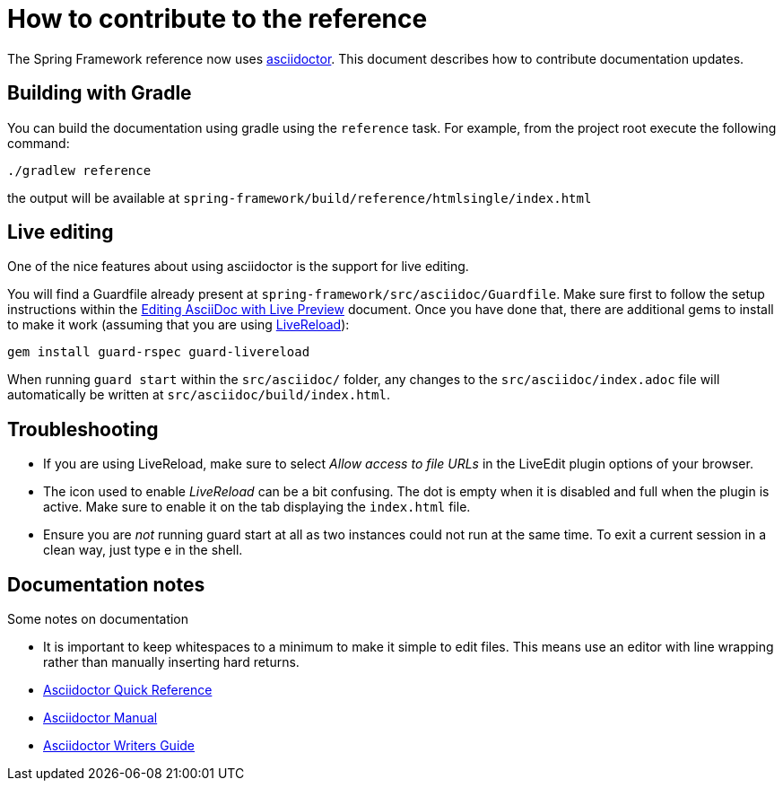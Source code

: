 = How to contribute to the reference

The Spring Framework reference now uses http://asciidoctor.org/[asciidoctor]. This document describes how to contribute documentation updates.

== Building with Gradle

You can build the documentation using gradle using the `reference` task. For example, from the project root execute the following command:

  ./gradlew reference

the output will be available at `spring-framework/build/reference/htmlsingle/index.html`

== Live editing

One of the nice features about using asciidoctor is the support for live editing.

You will find a Guardfile already present at `spring-framework/src/asciidoc/Guardfile`. Make sure first to follow
the setup instructions within the http://asciidoctor.org/docs/editing-asciidoc-with-live-preview/[Editing AsciiDoc with Live Preview]
document. Once you have done that, there are additional gems to install to make it work (assuming that you are using
http://livereload.com/[LiveReload]):

  gem install guard-rspec guard-livereload

When running `guard start` within the `src/asciidoc/` folder, any changes to the `src/asciidoc/index.adoc` file will automatically be written at `src/asciidoc/build/index.html`.

== Troubleshooting

* If you are using LiveReload, make sure to select _Allow access to file URLs_ in the LiveEdit plugin options of
  your browser.
* The icon used to enable _LiveReload_ can be a bit confusing. The dot is empty when it is disabled and full when
  the plugin is active. Make sure to enable it on the tab displaying the `index.html` file.
* Ensure you are _not_ running guard start at all as two instances could not run at the same time. To exit a current
  session in a clean way, just type e in the shell.

== Documentation notes

Some notes on documentation

* It is important to keep whitespaces to a minimum to make it simple to edit files. This means use an editor with line wrapping rather than manually inserting hard returns.
* http://asciidoctor.org/docs/asciidoc-syntax-quick-reference/[Asciidoctor Quick Reference]
* http://asciidoctor.org/docs/user-manual/[Asciidoctor Manual]
* http://asciidoctor.org/docs/asciidoc-writers-guide/[Asciidoctor Writers Guide]
